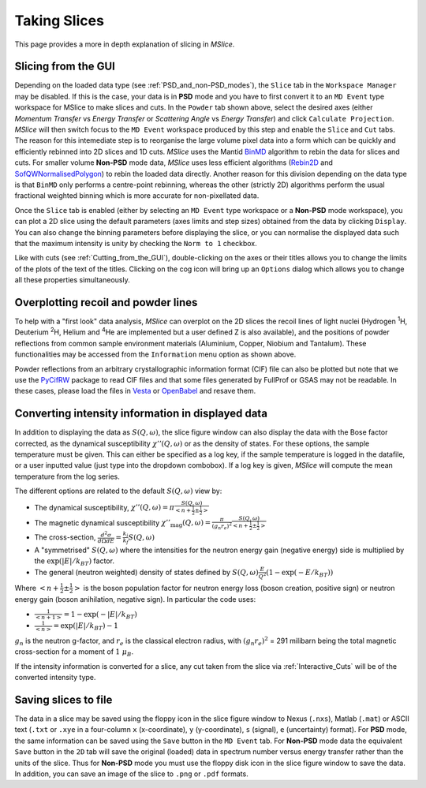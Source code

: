 Taking Slices
=============

This page provides a more in depth explanation of slicing in *MSlice*.

.. _Slicing_from_the_GUI:

Slicing from the GUI
--------------------

.. image:: images/slicing/calculate_projection.png

Depending on the loaded data type (see :ref:`PSD_and_non-PSD_modes`), the ``Slice`` tab in the ``Workspace Manager``
may be disabled. If this is the case, your data is in **PSD** mode and you have to first convert it to an ``MD Event``
type workspace for MSlice to make slices and cuts. In the ``Powder`` tab shown above, select the desired axes (either
*Momentum Transfer* vs *Energy Transfer* or *Scattering Angle* vs *Energy Transfer*) and click ``Calculate Projection``.
*MSlice* will then switch focus to the ``MD Event`` workspace produced by this step and enable the ``Slice`` and ``Cut``
tabs. The reason for this intemediate step is to reorganise the large volume pixel data into a form which can be quickly and
efficiently rebinned into 2D slices and 1D cuts. *MSlice* uses the Mantid `BinMD
<http://docs.mantidproject.org/nightly/algorithms/BinMD-v1.html>`_ algorithm to rebin the data for slices and cuts.
For smaller volume **Non-PSD** mode data, *MSlice* uses less efficient algorithms (`Rebin2D
<http://docs.mantidproject.org/nightly/algorithms/Rebin2D-v1.html>`_ and `SofQWNormalisedPolygon
<http://docs.mantidproject.org/nightly/algorithms/SofQWNormalisedPolygon-v1.html>`_) to rebin the loaded data directly.
Another reason for this division depending on the data type is that ``BinMD`` only performs a centre-point rebinning,
whereas the other (strictly 2D) algorithms perform the usual fractional weighted binning which is more accurate for
non-pixellated data.

.. image:: images/quickstart/data_tab.png

Once the ``Slice`` tab is enabled (either by selecting an ``MD Event`` type workspace or a **Non-PSD** mode workspace),
you can plot a 2D slice using the default parameters (axes limits and step sizes) obtained from the data by clicking
``Display``. You can also change the binning parameters before displaying the slice, or you can normalise the displayed data
such that the maximum intensity is unity by checking the ``Norm to 1`` checkbox.

.. image:: images/slicing/slice_options.png

Like with cuts (see :ref:`Cutting_from_the_GUI`), double-clicking on the axes or their titles allows you to change the
limits of the plots of the text of the titles. Clicking on the cog icon will bring up an ``Options`` dialog which allows you
to change all these properties simultaneously.


Overplotting recoil and powder lines
------------------------------------

.. image:: images/slicing/recoil.png
   :scale: 60 %

.. image:: images/slicing/powder_lines.png
   :scale: 60 %

To help with a "first look" data analysis, *MSlice* can overplot on the 2D slices the recoil lines of light nuclei
(Hydrogen :sup:`1`\ H, Deuterium :sup:`2`\ H, Helium and :sup:`4`\ He are implemented but a user defined Z is also
available), and the positions of powder reflections from common sample environment materials (Aluminium, Copper,
Niobium and Tantalum). These functionalities may be accessed from the ``Information`` menu option as shown above.

Powder reflections from an arbitrary crystallographic information format (CIF) file can also be
plotted but note that we use the `PyCifRW <https://pypi.python.org/pypi/PyCifRW/4.3>`_ package to read CIF files and that
some files generated by FullProf or GSAS may not be readable. In these cases, please load the files in `Vesta
<http://jp-minerals.org/vesta/en>`_ or `OpenBabel <http://openbabel.org>`_ and resave them.

.. _Converting_Intensity:

Converting intensity information in displayed data
--------------------------------------------------

.. image:: images/slicing/intensity_chi.png
   :scale: 80 %

In addition to displaying the data as :math:`S(Q, \omega)`, the slice figure window can also display the data with
the Bose factor corrected, as the dynamical susceptibility :math:`\chi''(Q, \omega)` or as the density of states.
For these options, the sample temperature must be given. This can either be specified as a log key, if the sample
temperature is logged in the datafile, or a user inputted value (just type into the dropdown combobox). If a log key is
given, *MSlice* will compute the mean temperature from the log series.

The different options are related to the default :math:`S(Q, \omega)` view by:

* The dynamical susceptibility, :math:`\chi''(Q, \omega) = \pi \frac{S(Q, \omega)}{<n+\frac{1}{2}\pm\frac{1}{2}>}`
* The magnetic dynamical susceptibility
  :math:`\chi''_{\mathrm{mag}}(Q, \omega) = \frac{\pi}{(g_n r_e)^2} \frac{S(Q, \omega)}{<n+\frac{1}{2}\pm\frac{1}{2}>}`
* The cross-section, :math:`\frac{d^2\sigma}{d\Omega dE} = \frac{k_i}{k_f} S(Q, \omega)`
* A "symmetrised" :math:`S(Q, \omega)` where the intensities for the neutron energy gain (negative energy) side is
  multiplied by the :math:`\exp(|E|/k_BT)` factor.
* The general (neutron weighted) density of states defined by :math:`S(Q, \omega) \frac{E}{Q^2} (1-\exp(-E/k_BT))`

Where :math:`<n+\frac{1}{2}\pm\frac{1}{2}>` is the boson population factor for neutron energy loss (boson creation,
positive sign) or neutron energy gain (boson anihilation, negative sign). In particular the code uses:

* :math:`\frac{1}{<n+1>} = 1 - \exp(-|E|/k_BT)`
* :math:`\frac{1}{<n>} = \exp(|E|/k_BT)-1`

:math:`g_n` is the neutron g-factor, and :math:`r_e` is the classical electron radius, with :math:`(g_n r_e)^2` = 291
milibarn being the total magnetic cross-section for a moment of :math:`1~\mu_B`.

If the intensity information is converted for a slice, any cut taken from the slice via :ref:`Interactive_Cuts` will
be of the converted intensity type.

Saving slices to file
---------------------

The data in a slice may be saved using the floppy icon in the slice figure window to Nexus (``.nxs``), Matlab (``.mat``)
or ASCII text (``.txt`` or ``.xye`` in a four-column ``x`` (x-coordinate), ``y`` (y-coordinate), ``s`` (signal), ``e``
(uncertainty) format). For **PSD** mode, the same information can be saved using the ``Save`` button in the ``MD Event``
tab. For **Non-PSD** mode data the equivalent ``Save`` button in the ``2D`` tab will save the original (loaded) data
in spectrum number versus energy transfer rather than the units of the slice. Thus for **Non-PSD** mode you must use
the floppy disk icon in the slice figure window to save the data. In addition, you can save an image of the slice to
``.png`` or ``.pdf`` formats.

..
   From the  Command Line
   ----------------------

    *<Docstrings from cli.get_slice and cli.plot_slice should go here>*

   Example
   -------

   First lets load some data and get the projections ready.

   .. testcode::

      import cli
      ws = cli.Load('MAR21335_Ei60.00meV.nxs')
      projection = cli.get_projection(ws, '|Q|', 'DelatE')


   Plotting a simple slice that spans all of the data

   ..  testcode::

      cli.plot_slice(projection)

   Specifying the axis

   .. testcode::

      cli.plot_slice(projection, '|Q|', 'DeltaE')

   Specifying the axis with binning parameters,

   .. testcode::

      cli.plot_slice(projection, '|Q|,0,10,.5', 'DeltaE,-20,20,1')

   Specifiying the binning parameters for a single axis

   .. testcode::

      cli.plot_slice(projection, '|Q|', 'DeltaE,-20,20,100')

   Specifying the intensity range

   .. testcode::

      cli.plot_slice(projection, '|Q|,0,10,.1', 'DeltaE,-20,20,.5', intensity_min=.2, intensity_max=1)

   Normalizing the intensity

   .. testcode::

      cli.plot_slice(projection, '|Q|,0,10,.1', 'DeltaE,-20,20,.5', normalize=True)

   Setting the colormap
       Any valid matplotib colormap object or colormap name maybe passed a a value of the ``colormap`` parameter in
       ``plot_slice``

   .. testcode::

       cli.plot_slice(projection, colormap='coolwarm')

